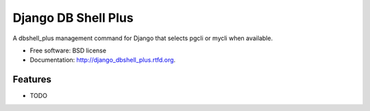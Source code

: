 ====================
Django DB Shell Plus
====================

.. This is an example of how the readme could be decorated with badges.
    .. image:: https://badge.fury.io/py/django_dbshell_plus.png
        :target: http://badge.fury.io/py/django_dbshell_plus

    .. image:: https://travis-ci.org/<your github username>/django_dbshell_plus.png?branch=master
        :target: https://travis-ci.org/<your github username>/django_dbshell_plus

    .. image:: https://pypip.in/d/django_dbshell_plus/badge.png
        :target: https://crate.io/packages/django_dbshell_plus?version=latest


A dbshell_plus management command for Django that selects pgcli or mycli when available.

* Free software: BSD license
* Documentation: http://django_dbshell_plus.rtfd.org.

Features
--------

* TODO
